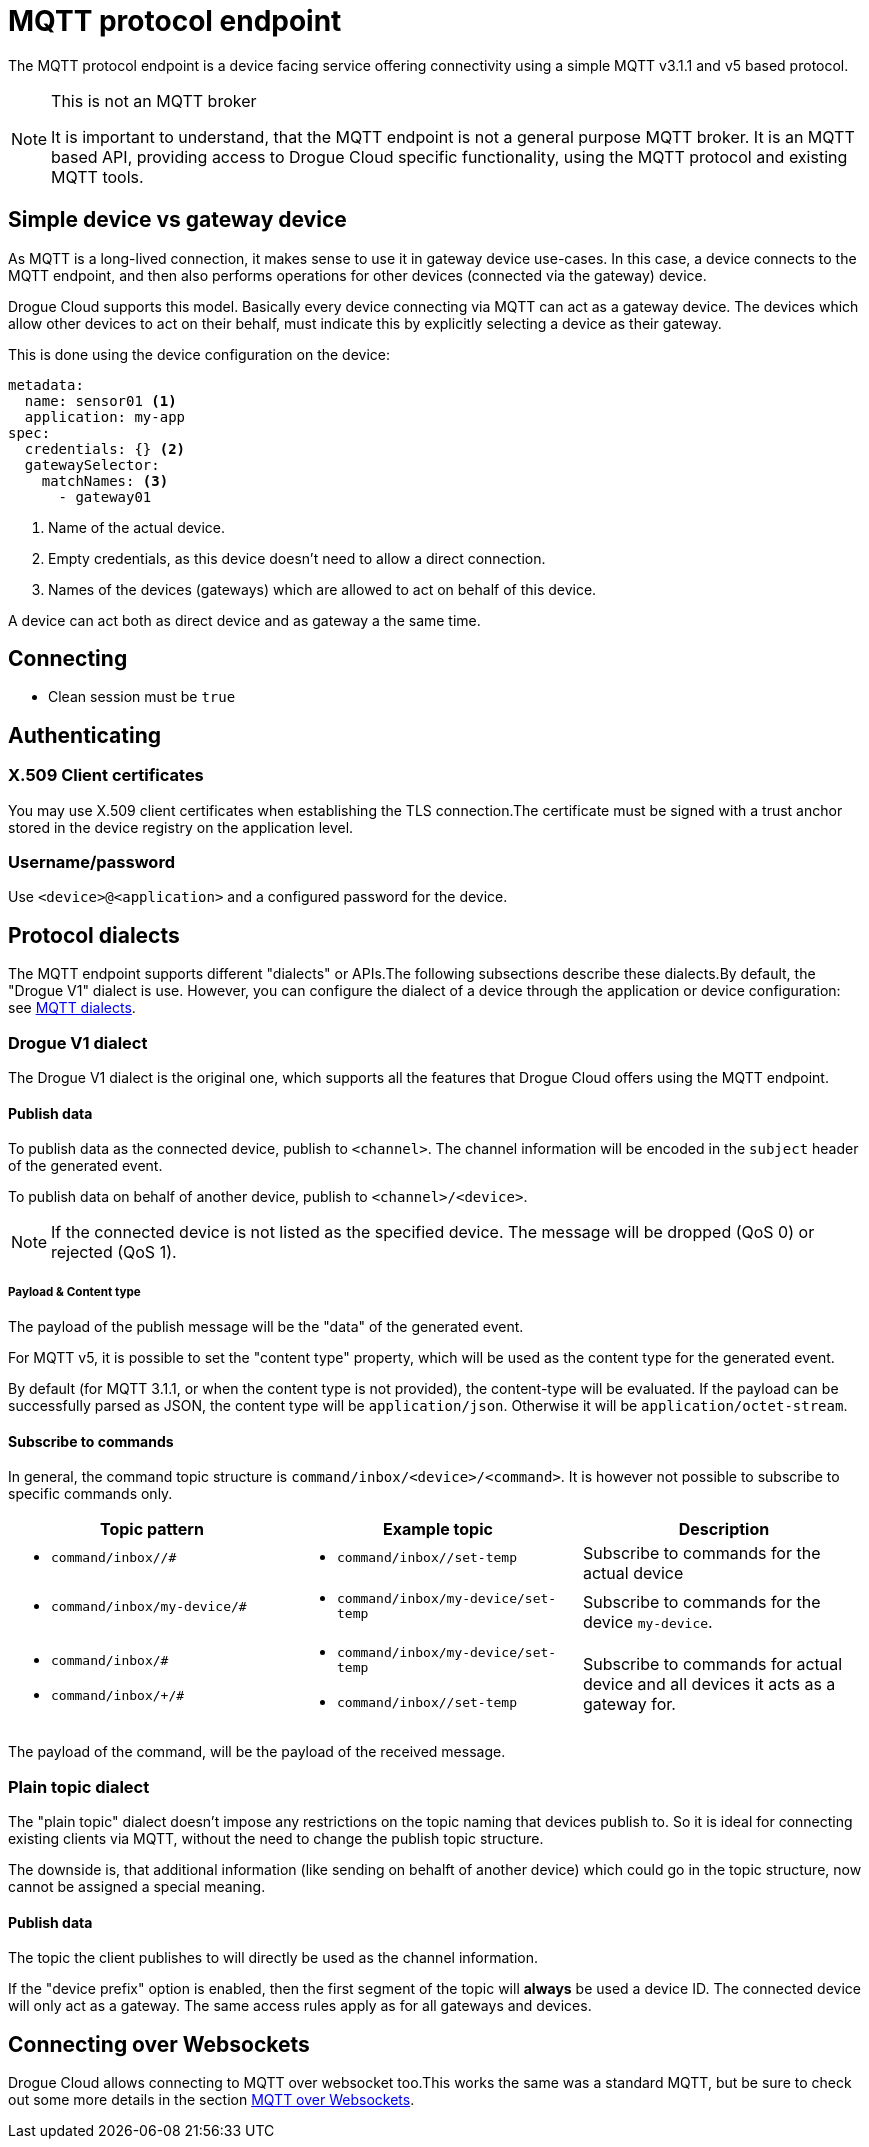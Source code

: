 = MQTT protocol endpoint

The MQTT protocol endpoint is a device facing service offering connectivity using a simple MQTT v3.1.1 and v5
based protocol.

[NOTE]
.This is not an MQTT broker
====
It is important to understand, that the MQTT endpoint is not a general purpose MQTT broker. It is an MQTT based API,
providing access to Drogue Cloud specific functionality, using the MQTT protocol and existing MQTT tools.
====

== Simple device vs gateway device

As MQTT is a long-lived connection, it makes sense to use it in gateway device use-cases. In this case, a device
connects to the MQTT endpoint, and then also performs operations for other devices (connected via the gateway)
device.

Drogue Cloud supports this model. Basically every device connecting via MQTT can act as a gateway device. The devices
which allow other devices to act on their behalf, must indicate this by explicitly selecting a device as their gateway.

This is done using the device configuration on the device:

[source,yaml]
----
metadata:
  name: sensor01 <1>
  application: my-app
spec:
  credentials: {} <2>
  gatewaySelector:
    matchNames: <3>
      - gateway01
----
<1> Name of the actual device.
<2> Empty credentials, as this device doesn't need to allow a direct connection.
<3> Names of the devices (gateways) which are allowed to act on behalf of this device.

A device can act both as direct device and as gateway a the same time.

== Connecting

* Clean session must be `true`

== Authenticating

=== X.509 Client certificates

You may use X.509 client certificates when establishing the TLS connection.The certificate must be signed with a
trust anchor stored in the device registry on the application level.

=== Username/password

Use `<device>@<application>` and a configured password for the device.

[#protocol_dialects]
== Protocol dialects

The MQTT endpoint supports different "dialects" or APIs.The following subsections describe these dialects.By default,
the "Drogue V1" dialect is use. However, you can configure the dialect of a device through the application or device
configuration: see xref:management-mqtt.adoc[MQTT dialects].

=== Drogue V1 dialect

The Drogue V1 dialect is the original one, which supports all the features that Drogue Cloud offers using the MQTT
endpoint.

==== Publish data

To publish data as the connected device, publish to `<channel>`. The channel information will be encoded in
the `subject` header of the generated event.

To publish data on behalf of another device, publish to `<channel>/<device>`.

NOTE: If the connected device is not listed as the specified device. The message will be dropped (QoS 0) or
rejected (QoS 1).

===== Payload & Content type

The payload of the publish message will be the "data" of the generated event.

For MQTT v5, it is possible to set the "content type" property, which will be used as the content type for
the generated event.

By default (for MQTT 3.1.1, or when the content type is not provided), the content-type will be evaluated. If
the payload can be successfully parsed as JSON, the content type will be `application/json`. Otherwise it will
be `application/octet-stream`.

==== Subscribe to commands

In general, the command topic structure is `command/inbox/<device>/<command>`. It is however not possible to subscribe
to specific commands only.

|===
|Topic pattern |Example topic |Description

a| * `command/inbox//#`
a| * `command/inbox//set-temp`
| Subscribe to commands for the actual device

a| * `command/inbox/my-device/#`
a| * `command/inbox/my-device/set-temp`
| Subscribe to commands for the device `my-device`.

a|
* `command/inbox/#`
* `command/inbox/+/#`
a|
* `command/inbox/my-device/set-temp`
* `command/inbox//set-temp`
| Subscribe to commands for actual device and all devices it acts as a gateway for.

|===

The payload of the command, will be the payload of the received message.

=== Plain topic dialect

The "plain topic" dialect doesn't impose any restrictions on the topic naming that devices publish to. So it is ideal
for connecting existing clients via MQTT, without the need to change the publish topic structure.

The downside is, that additional information (like sending on behalft of another device) which could go in the topic
structure, now cannot be assigned a special meaning.

==== Publish data

The topic the client publishes to will directly be used as the channel information.

If the "device prefix" option is enabled, then the first segment of the topic will *always* be used a device ID. The
connected device will only act as a gateway. The same access rules apply as for all gateways and devices.

== Connecting over Websockets

Drogue Cloud allows connecting to MQTT over websocket too.This works the same was a standard MQTT, but
be sure to check out some more details in the section xref:common-mqtt-websocket.adoc[MQTT over Websockets].